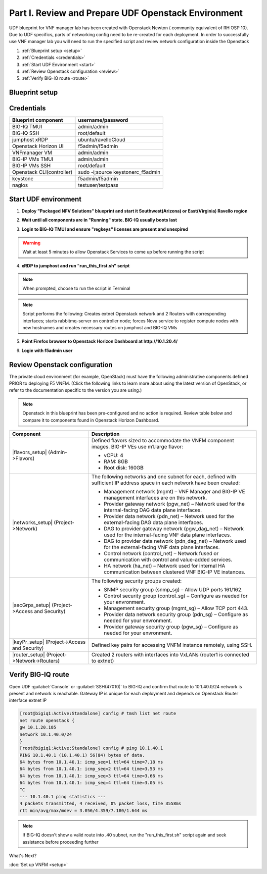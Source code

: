 Part I. Review and Prepare UDF Openstack Environment
====================================================

UDF blueprint for VNF manager lab has been created with Openstack Newton ( community equivalent of RH OSP 10). Due to UDF specifics, parts of networking config need to be re-created for each deployment.
In order to successfully use VNF manager lab you will need to run the specified script and review network configuration inside the Openstack

1. :ref:`Blueprint setup <setup>`
2. :ref:`Credentials <credentials>`
3. :ref:`Start UDF Environment <start>`
4. :ref:`Review Openstack configuration <review>`
5. :ref:`Verify BIG-IQ route <route>`

.. _setup:

Blueprint setup
---------------

.. image:: images/udf_bp.png

.. _credentials:

Credentials
-----------

=============================================== =====================================================
Blueprint component                             username/password
=============================================== =====================================================
BIG-IQ TMUI                                     admin/admin
BIG-IQ SSH                                      root/default
jumphost xRDP                                   ubuntu/ravelloCloud
Openstack Horizon UI                            f5admin/f5admin
VNFmanager VM                                   admin/admin
BIG-IP VMs TMUI                                 admin/admin
BIG-IP VMs SSH                                  root/default
Openstack CLI(controller)                       sudo -i;source keystonerc_f5admin
keystone                                        f5admin/f5admin
nagios                                          testuser/testpass
=============================================== =====================================================

.. _start:

Start UDF environment
---------------------

1. **Deploy "Packaged NFV Solutions" blueprint and start it Southwest(Arizona) or East(Virginia) Ravello region**
    
.. image:: images/bp2.png

2. **Wait until all components are in "Running" state. BIG-IQ usually boots last**
    
.. image:: images/running.png

3. **Login to BIG-IQ TMUI and ensure "regkeys" licenses are present and unexpired**
    
.. image:: images/lic.png

.. warning:: 
    Wait at least 5 minutes to allow Openstack Services to come up before running the script

4. **xRDP to jumphost and run "run_this_first.sh" script**
    
.. note:: When prompted, choose to run the script in Terminal 
    
.. image:: images/script.png

.. note:: Script performs the following: 
    Creates extnet Openstack network and 2 Routers with corresponding interfaces; starts rabbitmq-server on controller node; forces Nova service to register compute nodes with new hostnames and creates necessary routes on jumphost and BIG-IQ VMs

5. **Point Firefox browser to Openstack Horizon Dashboard at http://10.1.20.4/**

.. image:: images/controller.png

6. **Login with f5admin user**

.. _review:

Review Openstack configuration
------------------------------

The private cloud environment (for example, OpenStack) must have the following administrative components defined PRIOR to deploying F5 VNFM.
(Click the following links to learn more about using the latest version of OpenStack, or refer to the documentation specific to the version you are using.)

.. note:: Openstack in this blueprint has been pre-configured and no action is required. Review table below and compare it to components found in Openstack Horizon Dashboard. 

============================================================ =============================================================================================================================================================================
Component                                                    Description
============================================================ =============================================================================================================================================================================
|flavors_setup| (Admin->Flavors)                             Defined flavors sized to accommodate the VNFM component images. BIG-IP VEs use m1.large flavor:

                                                             -  vCPU: 4
                                                             -  RAM: 8GB
                                                             -  Root disk: 160GB

|networks_setup| (Project->Network)                          The following networks and one subnet for each, defined with sufficient IP address space in each network have been created:

                                                             -  Management network (mgmt) – VNF Manager and BIG-IP VE management interfaces are on this network.
                                                             -  Provider gateway network (pgw_net) – Network used for the internal-facing DAG data plane interfaces.
                                                             -  Provider data network (pdn_net) – Network used for the external-facing DAG data plane interfaces.
                                                             -  DAG to provider gateway network (pgw_dag_net) – Network used for the internal-facing VNF data plane interfaces.
                                                             -  DAG to provider data network (pdn_dag_net) – Network used for the external-facing VNF data plane interfaces.
                                                             -  Control network (control_net) – Network fused or communication with control and value-added services.
                                                             -  HA network (ha_net) – Network used for internal HA communication between clustered VNF BIG-IP VE instances.

|secGrps_setup| (Project->Access and Security)               The following security groups created:

                                                             -  SNMP security group (snmp_sg) – Allow UDP ports 161/162.
                                                             -  Control security group (control_sg) – Configure as needed for your envronment.
                                                             -  Management security group (mgmt_sg) – Allow TCP port 443.
                                                             -  Provider data network security group (pdn_sg) – Configure as needed for your envronment.
                                                             -  Provider gateway security group (pgw_sg) – Configure as needed for your envronment.

|keyPr_setup| (Project->Access and Security)                 Defined key pairs for accessing VNFM instance remotely, using SSH.

|router_setup| (Project->Network->Routers)                   Created 2 routers with interfaces into VxLANs (router1 is connected to extnet)
============================================================ =============================================================================================================================================================================

.. _route:

Verify BIG-IQ route
-------------------

Open UDF :guilabel:`Console` or :guilabel:`SSH(47010)` to BIG-IQ and confirm that route to 10.1.40.0/24 network is present and network is reachable. Gateway IP is unique for each deployment and depends on Openstack Router interface extnet IP

.. image:: images/biqiq_websh2.png

.. code-block:: console
    
    [root@bigiq1:Active:Standalone] config # tmsh list net route
    net route openstack {
    gw 10.1.20.105
    network 10.1.40.0/24
    }
    [root@bigiq1:Active:Standalone] config # ping 10.1.40.1
    PING 10.1.40.1 (10.1.40.1) 56(84) bytes of data.
    64 bytes from 10.1.40.1: icmp_seq=1 ttl=64 time=7.18 ms
    64 bytes from 10.1.40.1: icmp_seq=2 ttl=64 time=3.53 ms
    64 bytes from 10.1.40.1: icmp_seq=3 ttl=64 time=3.66 ms
    64 bytes from 10.1.40.1: icmp_seq=4 ttl=64 time=3.05 ms
    ^C
    --- 10.1.40.1 ping statistics ---
    4 packets transmitted, 4 received, 0% packet loss, time 3558ms
    rtt min/avg/max/mdev = 3.056/4.359/7.180/1.644 ms

.. note:: If BIG-IQ doesn't show a valid route into .40 subnet, run the "run_this_first.sh" script again and seek assistance before proceeding further

What's Next?

:doc:`Set up VNFM <setup>`

.. |flavors_setup| raw:: html

    <a href="https://docs.openstack.org/horizon/rocky/admin/manage-flavors.html" target="_blank">Flavors</a>

.. |networks_setup| raw:: html

    <a href="https://docs.openstack.org/horizon/rocky/user/create-networks.html" target="_blank">Networks</a>

.. |secGrps_setup| raw:: html

    <a href="https://docs.openstack.org/horizon/rocky/user/configure-access-and-security-for-instances.html" target="_blank">Security Groups</a>

.. |keyPr_setup| raw:: html

    <a href="https://docs.openstack.org/horizon/rocky/user/configure-access-and-security-for-instances.html#keypair-add" target="_blank">Key Pair</a>

.. |router_setup| raw:: html

    <a href="https://docs.openstack.org/horizon/rocky/user/create-networks.html" target="_blank">Router</a>
